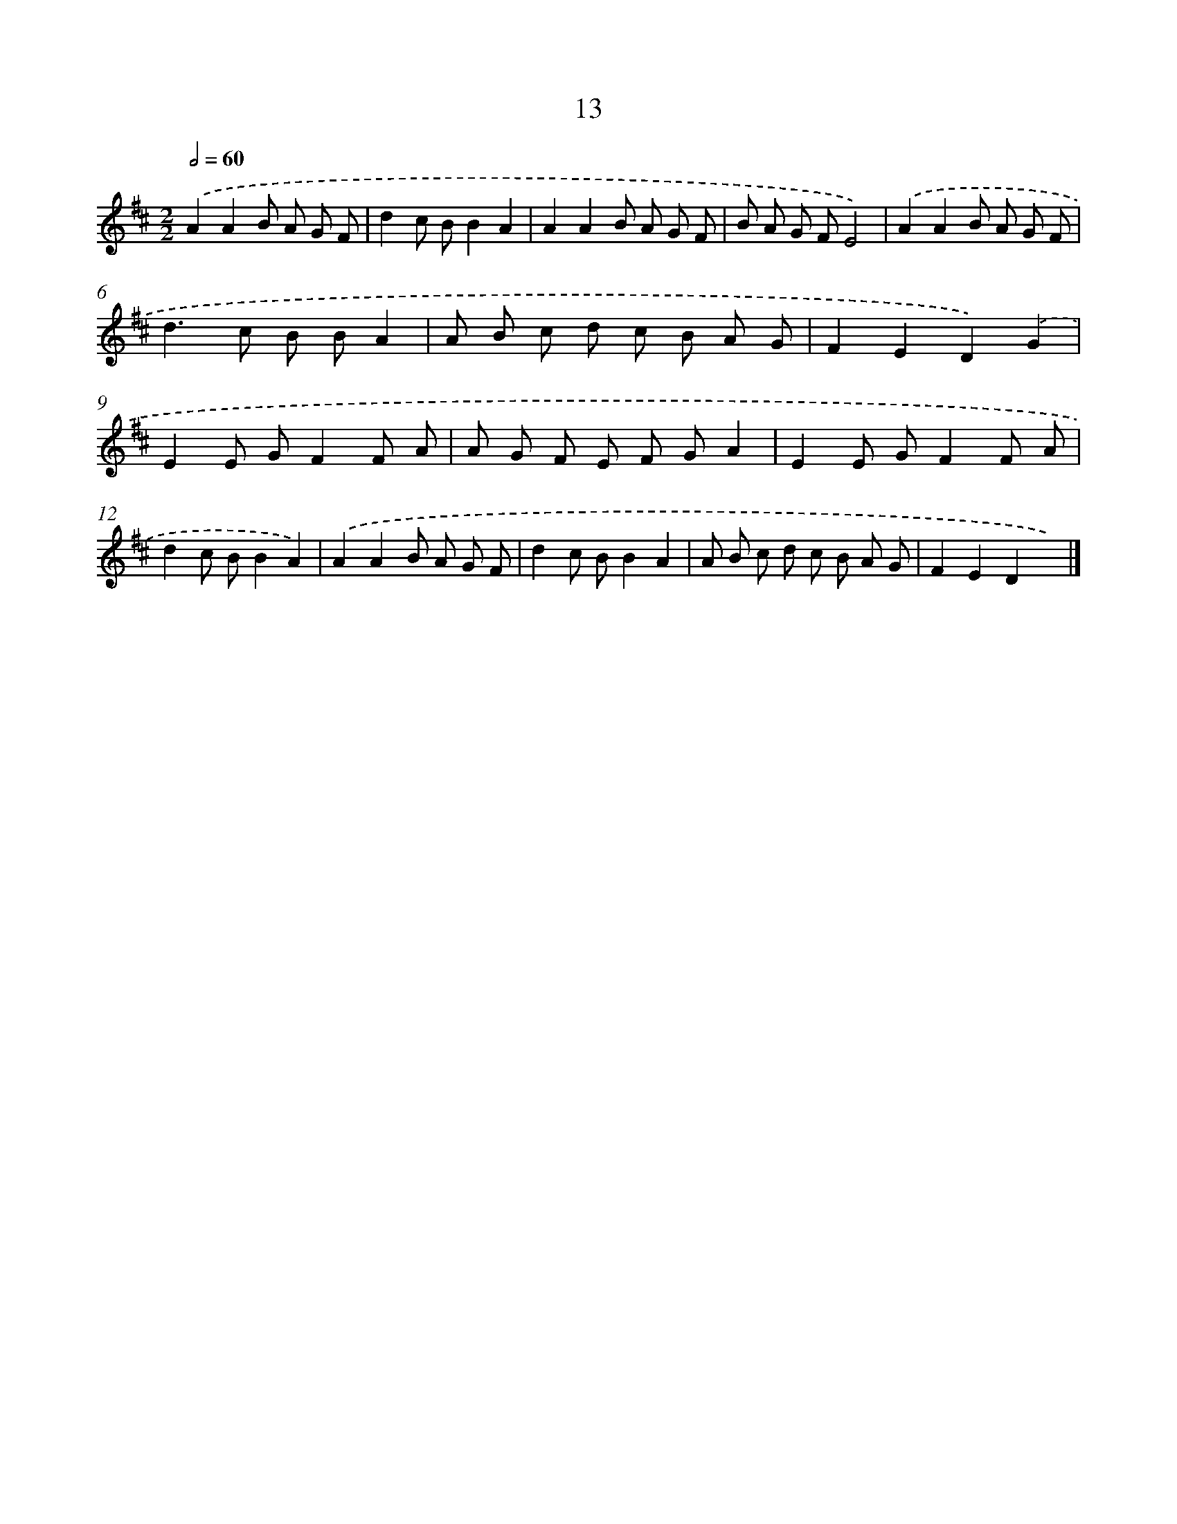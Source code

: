 X: 16040
T: 13
%%abc-version 2.0
%%abcx-abcm2ps-target-version 5.9.1 (29 Sep 2008)
%%abc-creator hum2abc beta
%%abcx-conversion-date 2018/11/01 14:37:59
%%humdrum-veritas 121693308
%%humdrum-veritas-data 2106879368
%%continueall 1
%%barnumbers 0
L: 1/8
M: 2/2
Q: 1/2=60
K: D clef=treble
.('A2A2B A G F |
d2c BB2A2 |
A2A2B A G F |
B A G FE4) |
.('A2A2B A G F |
d2>c2 B BA2 |
A B c d c B A G |
F2E2D2).('G2 |
E2E GF2F A |
A G F E F GA2 |
E2E GF2F A |
d2c BB2A2) |
.('A2A2B A G F |
d2c BB2A2 |
A B c d c B A G |
F2E2D2x2) |]
